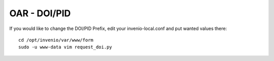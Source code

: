 =============
OAR - DOI/PID
=============

If you would like to change the DOI/PID Prefix, edit your invenio-local.conf and put wanted values there:


::

	cd /opt/invenio/var/www/form
	sudo -u www-data vim request_doi.py
        

